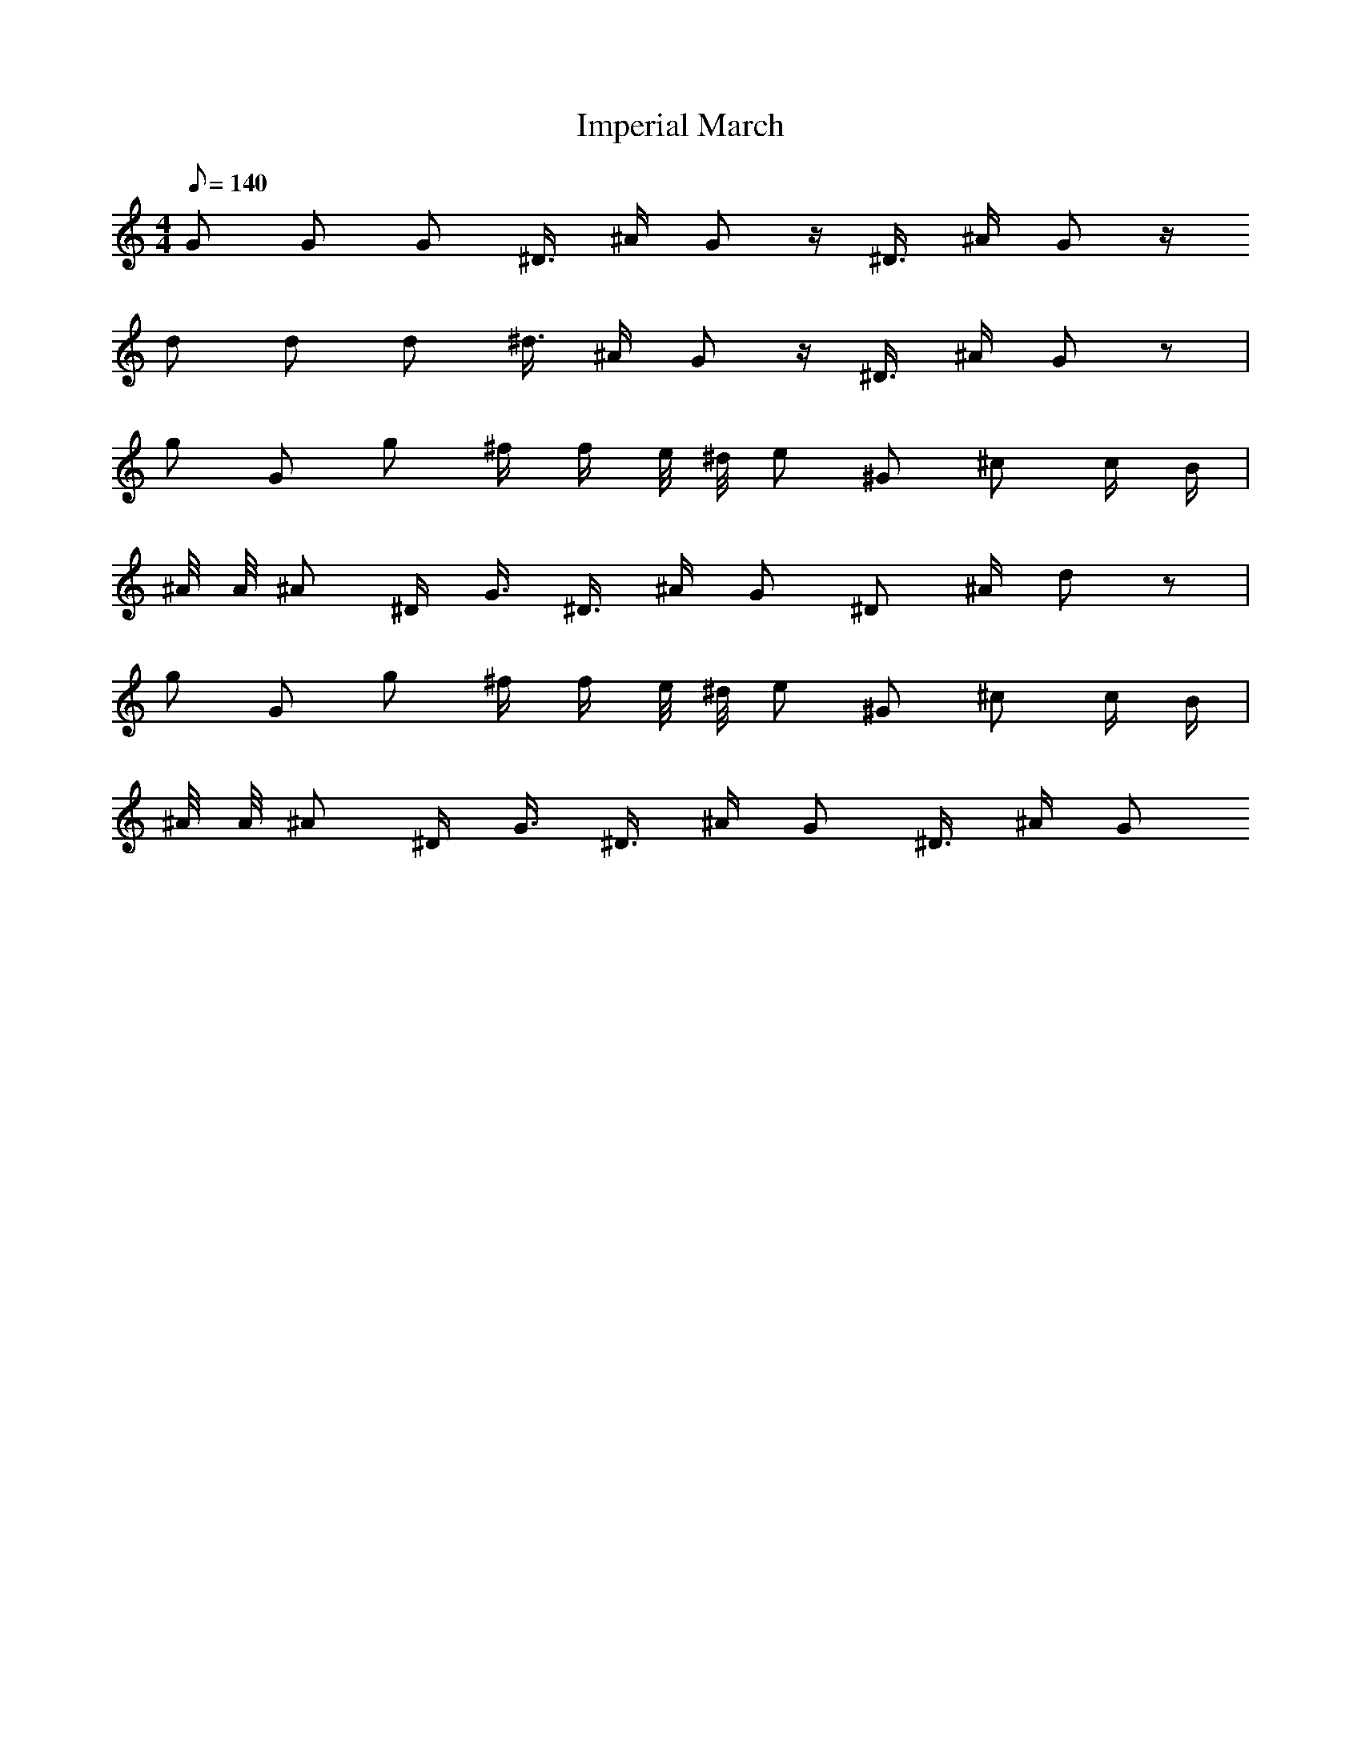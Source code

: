 X:1
T:Imperial March
M:4/4
L:1/8
Q:140
K:C
G G G ^D3/4 ^A/2 G2/3 z/2 ^D3/4 ^A/2 G z/2
d d d ^d3/4 ^A/2 G2/3 z/2 ^D3/4 ^A/2 G z|
g G g ^f/2 f/2 e/4 ^d/4 e ^G2/3 ^c c/2 B/2|
^A/4 A/4 ^A ^D/2 G3/4 ^D3/4 ^A/2 G ^D ^A/2 d z|
g G g ^f/2 f/2 e/4 ^d/4 e ^G2/3 ^c c/2 B/2|
^A/4 A/4 ^A ^D/2 G3/4 ^D3/4 ^A/2 G ^D3/4 ^A/2 G
